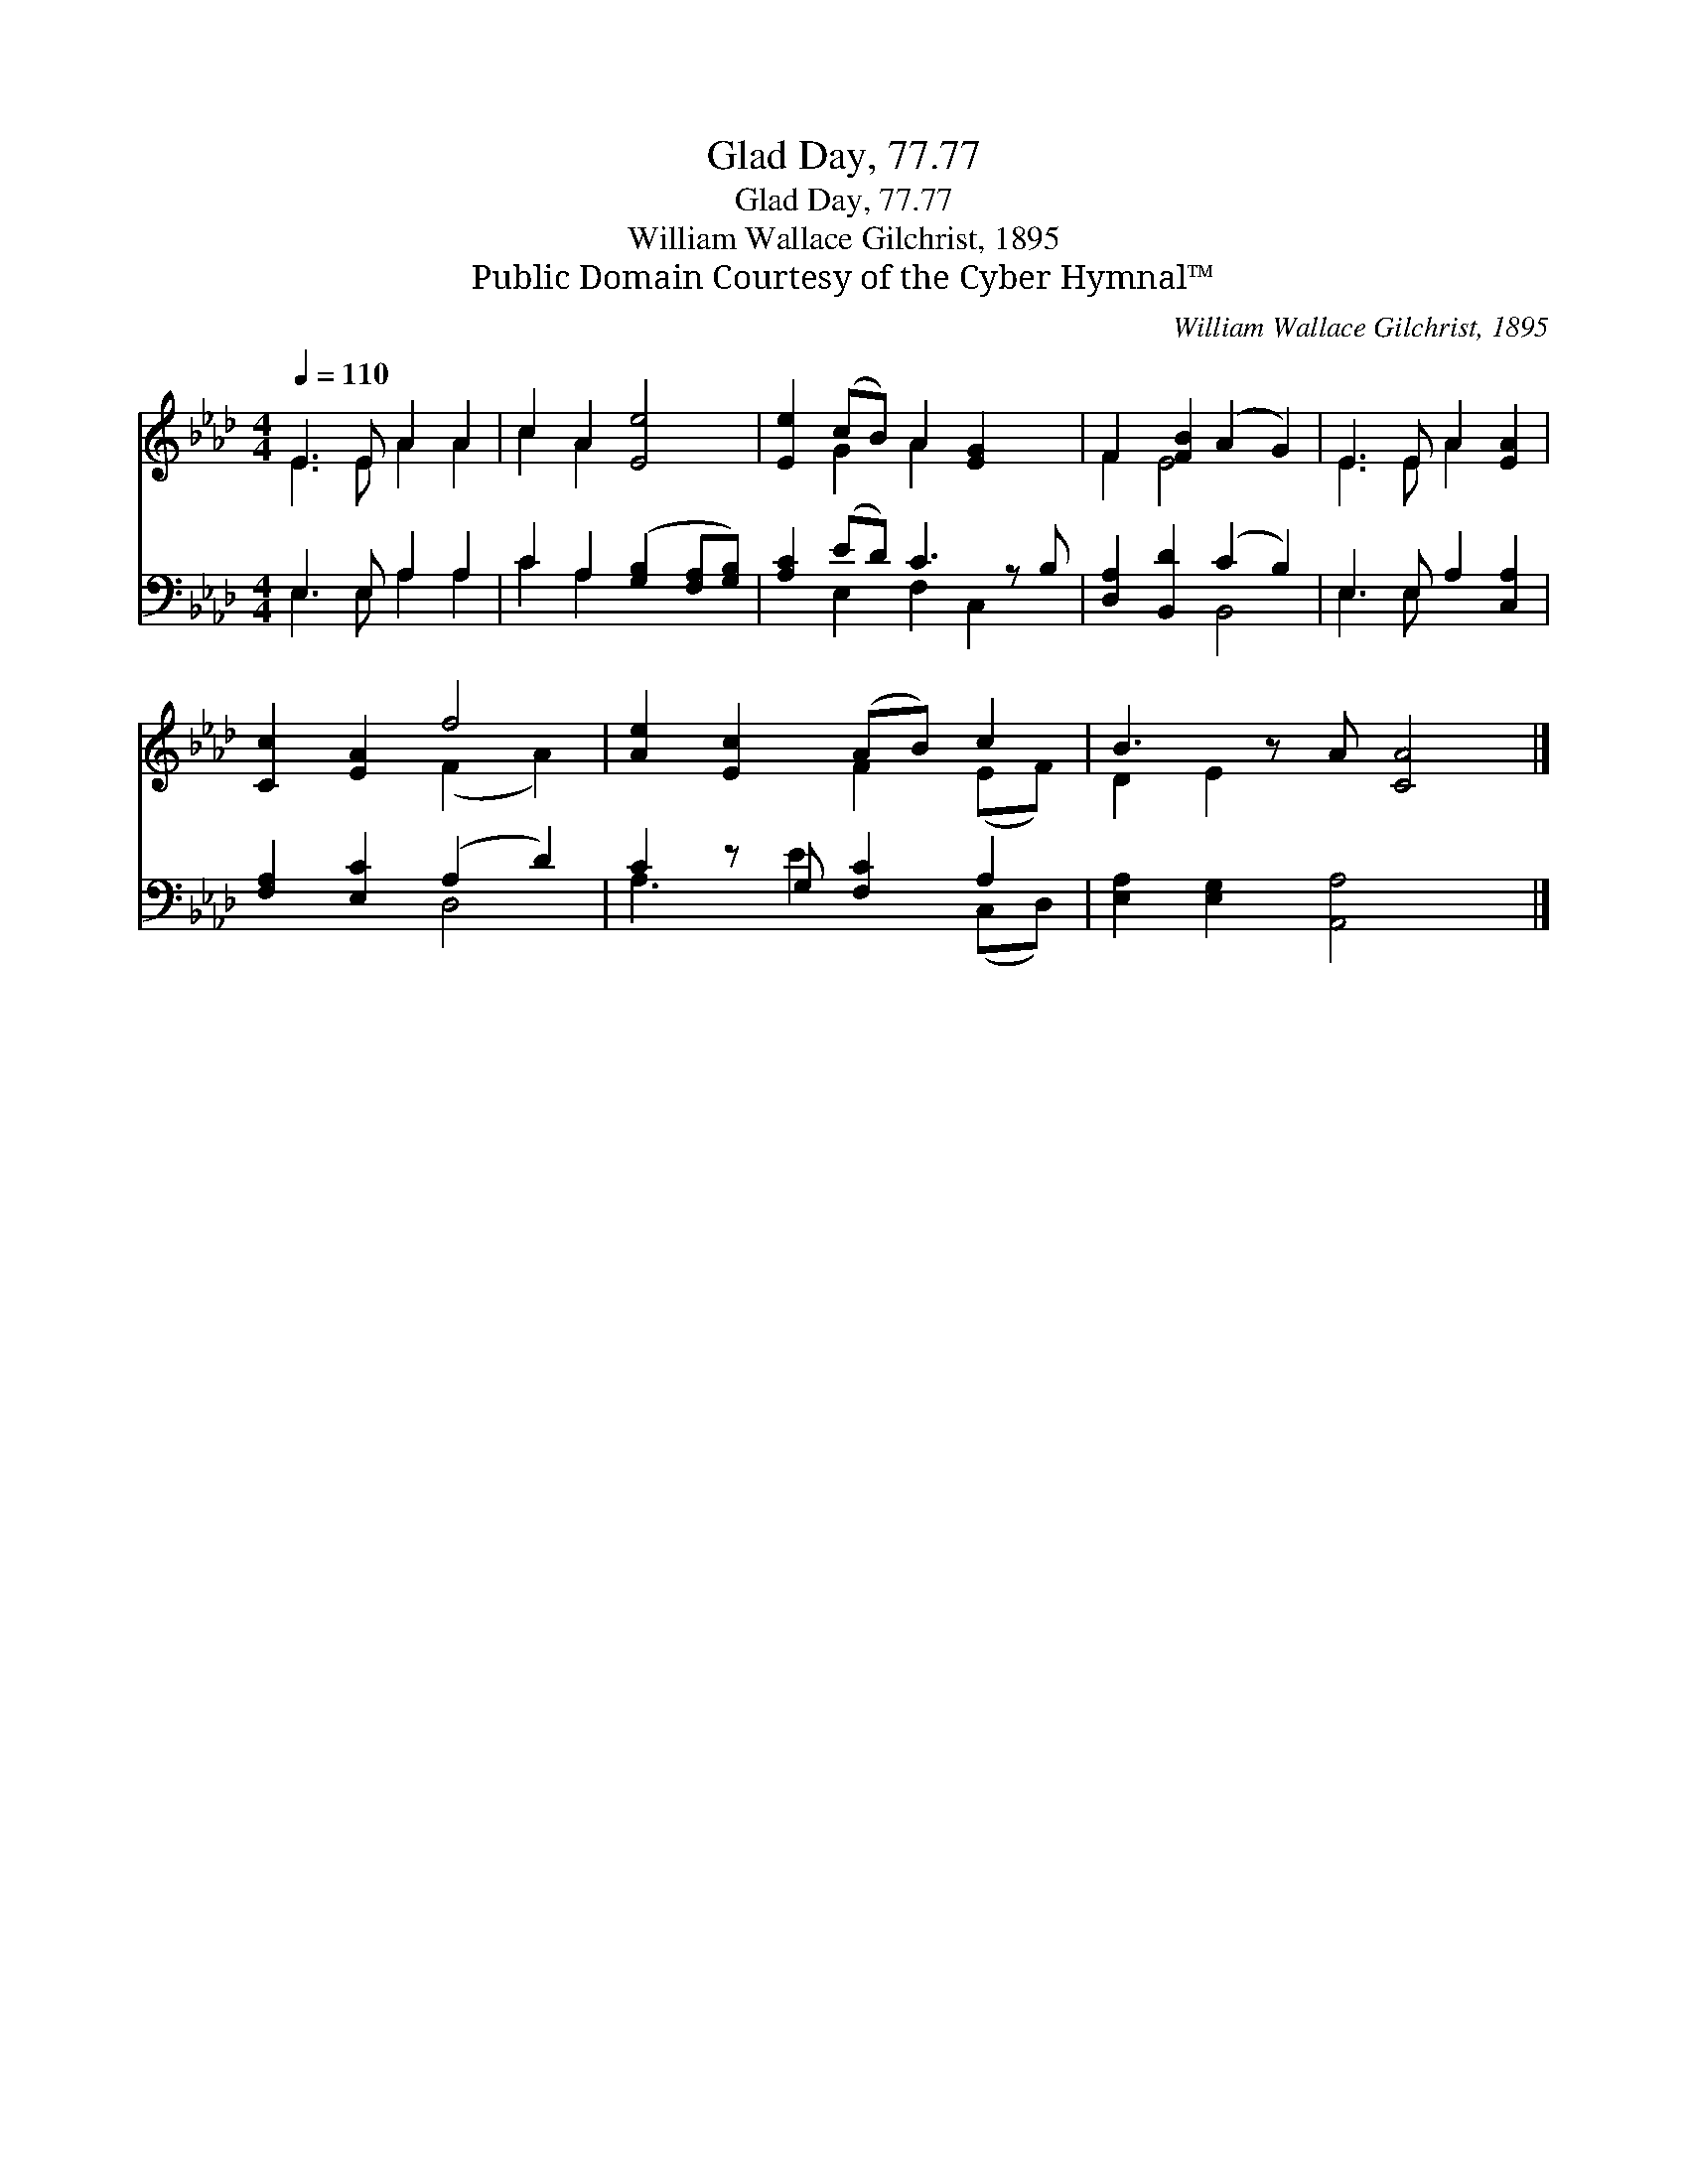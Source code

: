 X:1
T:Glad Day, 77.77
T:Glad Day, 77.77
T:William Wallace Gilchrist, 1895
T:Public Domain Courtesy of the Cyber Hymnal™
C:William Wallace Gilchrist, 1895
Z:Public Domain
Z:Courtesy of the Cyber Hymnal™
%%score ( 1 2 ) ( 3 4 )
L:1/8
Q:1/4=110
M:4/4
K:Ab
V:1 treble 
V:2 treble 
V:3 bass 
V:4 bass 
V:1
 E3 E A2 A2 | c2 A2 [Ee]4 | [Ee]2 (cB) A2 [EG]2 x | F2 [FB]2 (A2 G2) | E3 E A2 [EA]2 | %5
 [Cc]2 [EA]2 f4 | [Ae]2 [Ec]2 (AB) c2 | B3 z A [CA]4 |] %8
V:2
 E3 E A2 A2 | c2 A2 x4 | x2 G2 A2 x3 | F2 E4 x2 | E3 E A2 x2 | x4 (F2 A2) | x4 F2 (EF) | %7
 D2 E2 x5 |] %8
V:3
 E,3 E, A,2 A,2 | C2 A,2 ([G,B,]2 [F,A,][G,B,]) | [A,C]2 (ED) C3 z B, | [D,A,]2 [B,,D]2 (C2 B,2) | %4
 E,3 E, A,2 [C,A,]2 | [F,A,]2 [E,C]2 (A,2 D2) | C2 z G, [F,C]2 A,2 | [E,A,]2 [E,G,]2 [A,,A,]4 x |] %8
V:4
 E,3 E, A,2 A,2 | C2 A,2 x4 | x2 E,2 F,2 C,2 x | x4 B,,4 | E,3 E, x4 | x4 D,4 | A,3 E2 x (C,D,) | %7
 x9 |] %8


